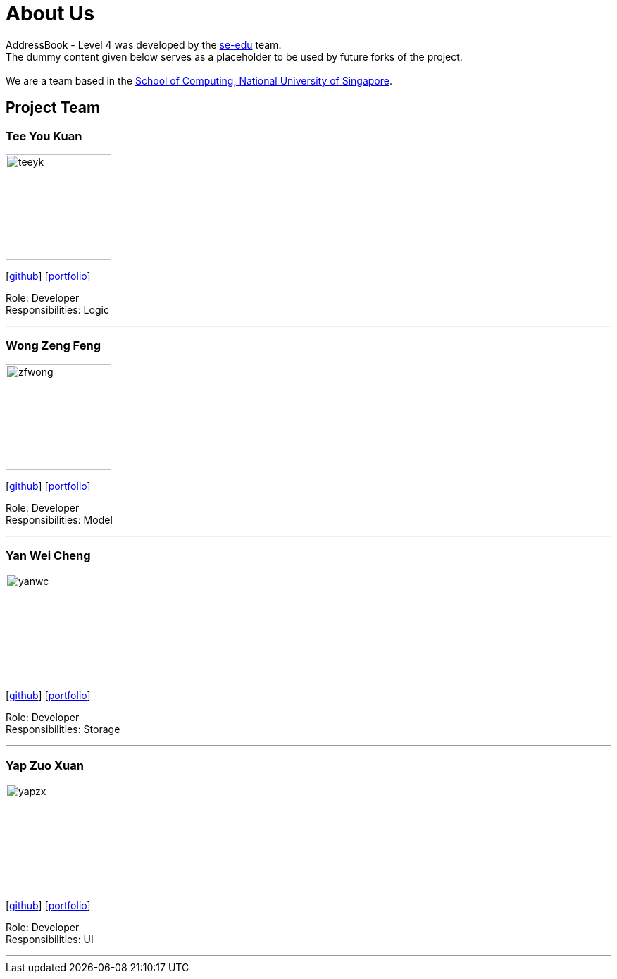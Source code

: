 = About Us
:relfileprefix: team/
ifdef::env-github,env-browser[:outfilesuffix: .adoc]
:imagesDir: images
:stylesDir: stylesheets

AddressBook - Level 4 was developed by the https://se-edu.github.io/docs/Team.html[se-edu] team. +
The dummy content given below serves as a placeholder to be used by future forks of the project. +
{empty} +
We are a team based in the http://www.comp.nus.edu.sg[School of Computing, National University of Singapore].

== Project Team

=== Tee You Kuan
image::teeyk.jpg[width="150", align="left"]
{empty}[https://github.com/Estois[github]] [<<teeyoukuan#, portfolio>>]

Role: Developer +
Responsibilities: Logic


'''

=== Wong Zeng Feng
image::zfwong.jpg[width="150", align="left"]
{empty}[https://github.com/zengfengw[github]] [<<zengfengw#, portfolio>>]

Role: Developer +
Responsibilities: Model


'''

=== Yan Wei Cheng
image::yanwc.png[width="150", align="left"]
{empty}[https://github.com/Affalen[github]] [<<yanweicheng#, portfolio>>]

Role: Developer +
Responsibilities: Storage


'''

=== Yap Zuo Xuan
image::yapzx.jpg[width="150", align="left"]
{empty}[http://github.com/wishingmaid[github]] [<<yapzuoxuan#, portfolio>>]

Role: Developer +
Responsibilities: UI

'''
